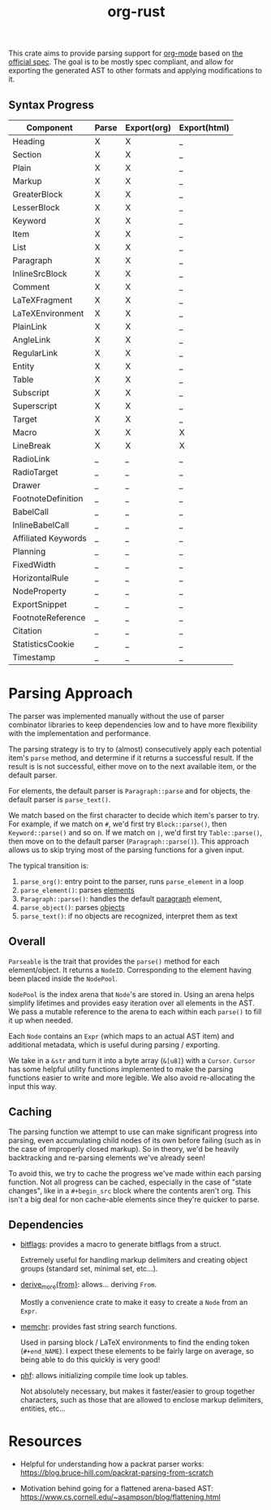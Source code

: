 #+title: org-rust

This crate aims to provide parsing support for [[https://orgmode.org/][org-mode]] based on [[https://orgmode.org/worg/dev/org-syntax-edited.html][the official spec]].
The goal is to be mostly spec compliant, and allow for exporting the generated AST to other formats and applying modifications to it.


** Syntax Progress

| Component           | Parse | Export(org) | Export(html) |
|---------------------+-------+-------------+--------------|
| Heading             | X     | X           | _            |
| Section             | X     | X           | _            |
| Plain               | X     | X           | _            |
| Markup              | X     | X           | _            |
| GreaterBlock        | X     | X           | _            |
| LesserBlock         | X     | X           | _            |
| Keyword             | X     | X           | _            |
| Item                | X     | X           | _            |
| List                | X     | X           | _            |
| Paragraph           | X     | X           | _            |
| InlineSrcBlock      | X     | X           | _            |
| Comment             | X     | X           | _            |
| LaTeXFragment       | X     | X           | _            |
| LaTeXEnvironment    | X     | X           | _            |
| PlainLink           | X     | X           | _            |
| AngleLink           | X     | X           | _            |
| RegularLink         | X     | X           | _            |
| Entity              | X     | X           | _            |
| Table               | X     | X           | _            |
| Subscript           | X     | X           | _            |
| Superscript         | X     | X           | _            |
| Target              | X     | X           | _            |
| Macro               | X     | X           | X            |
| LineBreak           | X     | X           | X            |
| RadioLink           | _     | _           | _            |
| RadioTarget         | _     | _           | _            |
| Drawer              | _     | _           | _            |
| FootnoteDefinition  | _     | _           | _            |
| BabelCall           | _     | _           | _            |
| InlineBabelCall     | _     | _           | _            |
| Affiliated Keywords | _     | _           | _            |
| Planning            | _     | _           | _            |
| FixedWidth          | _     | _           | _            |
| HorizontalRule      | _     | _           | _            |
| NodeProperty        | _     | _           | _            |
| ExportSnippet       | _     | _           | _            |
| FootnoteReference   | _     | _           | _            |
| Citation            | _     | _           | _            |
| StatisticsCookie    | _     | _           | _            |
| Timestamp           | _     | _           | _            |

* Parsing Approach

The parser was implemented manually without the use of parser combinator libraries to keep dependencies low and to have more flexibility with the implementation and performance.

The parsing strategy is to try to (almost) consecutively apply each potential item's ~parse~ method, and determine if it returns a successful result. If the result is is not successful,
either move on to the next available item, or the default parser.

For elements, the default parser is ~Paragraph::parse~ and for objects, the default parser is ~parse_text()~.

We match based on the first character to decide which item's parser to try. For example, if we match on ~#~, we'd first try ~Block::parse()~, then ~Keyword::parse()~ and so on. If we match on ~|~, we'd first try ~Table::parse()~, then move on to the default parser (~Paragraph::parse()~). This approach allows us to skip trying most of the parsing functions for a given input.

The typical transition is:
1. ~parse_org()~: entry point to the parser, runs ~parse_element~ in a loop
2. ~parse_element()~: parses [[https://orgmode.org/worg/dev/org-syntax-edited.html#Elements][elements]]
3. ~Paragraph::parse()~: handles the default [[https://orgmode.org/worg/dev/org-syntax-edited.html#Paragraphs][paragraph]] element,
4. ~parse_object()~: parses [[https://orgmode.org/worg/dev/org-syntax-edited.html#Objects][objects]]
5. ~parse_text()~: if no objects are recognized, interpret them as text


** Overall

~Parseable~ is the trait that provides the ~parse()~ method for each element/object. It returns a ~NodeID~. Corresponding to the element having been placed inside the ~NodePool~.

~NodePool~ is the index arena that ~Node~'s are stored in. Using an arena helps simplify lifetimes and provides easy iteration over all elements in the AST. We pass a mutable reference to the arena to each within each ~parse()~ to fill it up when needed.


Each ~Node~ contains an ~Expr~ (which maps to an actual AST item) and additional metadata, which is useful during parsing / exporting.

We take in a ~&str~ and turn it into a byte array (~&[u8]~) with a ~Cursor~. ~Cursor~ has some helpful utility functions implemented to make the parsing functions easier to write and more legible. We also avoid re-allocating the input this way.


** Caching

The parsing function we attempt to use can make significant progress into parsing, even accumulating child nodes of its own before failing (such as in the case of improperly closed markup).
So in theory, we'd be heavily backtracking and re-parsing elements we've already seen!

To avoid this, we try to cache the progress we've made within each parsing function.
Not all progress can be cached, especially in the case of "state changes", like in a ~#+begin_src~ block where the contents aren't org.
This isn't a big deal for non cache-able elements since they're quicker to parse.


** Dependencies

- [[https://github.com/bitflags/bitflags][bitflags]]: provides a macro to generate bitflags from a struct.

  Extremely useful for handling markup delimiters and creating object groups (standard set, minimal set, etc...).

- [[https://docs.rs/derive_more/latest/derive_more/][derive_more{from}]]: allows... deriving ~From~.

  Mostly a convenience crate to make it easy to create a ~Node~ from an ~Expr~.

- [[https://github.com/BurntSushi/memchr][memchr]]: provides fast string search functions.

   Used in parsing block / LaTeX environments to find the ending token (~#+end_NAME~). I expect these elements to be fairly large on average, so being able to do this quickly is very good!

- [[https://github.com/rust-phf/rust-phf][phf]]: allows initializing compile time look up tables.

   Not absolutely necessary, but makes it faster/easier to group together characters, such as those that are allowed to enclose markup delimiters, entities, etc...

* Resources

 - Helpful for understanding how a packrat parser works:
   https://blog.bruce-hill.com/packrat-parsing-from-scratch

 - Motivation behind going for a flattened arena-based AST:
   https://www.cs.cornell.edu/~asampson/blog/flattening.html

